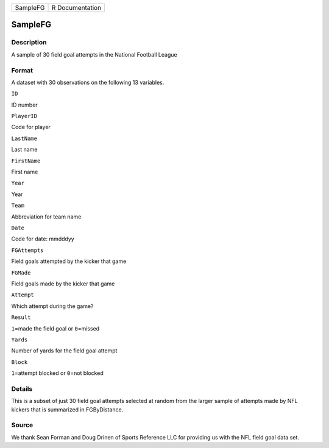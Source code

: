 +------------+-------------------+
| SampleFG   | R Documentation   |
+------------+-------------------+

SampleFG
--------

Description
~~~~~~~~~~~

A sample of 30 field goal attempts in the National Football League

Format
~~~~~~

A dataset with 30 observations on the following 13 variables.

``ID``

ID number

``PlayerID``

Code for player

``LastName``

Last name

``FirstName``

First name

``Year``

Year

``Team``

Abbreviation for team name

``Date``

Code for date: mmdddyy

``FGAttempts``

Field goals attempted by the kicker that game

``FGMade``

Field goals made by the kicker that game

``Attempt``

Which attempt during the game?

``Result``

``1``\ =made the field goal or ``0``\ =missed

``Yards``

Number of yards for the field goal attempt

``Block``

``1``\ =attempt blocked or ``0``\ =not blocked

Details
~~~~~~~

This is a subset of just 30 field goal attempts selected at random from
the larger sample of attempts made by NFL kickers that is summarized in
FGByDistance.

Source
~~~~~~

We thank Sean Forman and Doug Drinen of Sports Reference LLC for
providing us with the NFL field goal data set.
